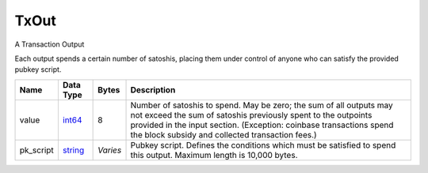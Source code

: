 .. Copyright (c) 2014-2018 Bitcoin.org
   Copyright (c) 2019 The Unit-e developers
   Distributed under the MIT software license, see the accompanying
   file LICENSE or https://opensource.org/licenses/MIT.

TxOut
-----


A Transaction Output

Each output spends a certain number of satoshis, placing them under control of anyone who can satisfy the provided pubkey script.

+-----------+-----------+----------+-----------------------------------------------------------------------------------------------------------------------------------------------------------------------------------------------------------------------------------------------------------------+
| Name      | Data Type | Bytes    | Description                                                                                                                                                                                                                                                     |
+===========+===========+==========+=================================================================================================================================================================================================================================================================+
| value     | int64_    | 8        | Number of satoshis to spend. May be zero; the sum of all outputs may not exceed the sum of satoshis previously spent to the outpoints provided in the input section. (Exception: coinbase transactions spend the block subsidy and collected transaction fees.) |
+-----------+-----------+----------+-----------------------------------------------------------------------------------------------------------------------------------------------------------------------------------------------------------------------------------------------------------------+
| pk_script | string_   | *Varies* | Pubkey script. Defines the conditions which must be satisfied to spend this output. Maximum length is 10,000 bytes.                                                                                                                                             |
+-----------+-----------+----------+-----------------------------------------------------------------------------------------------------------------------------------------------------------------------------------------------------------------------------------------------------------------+

.. _int64: Integers.html
.. _string: string.html

.. Content originally imported from https://github.com/bitcoin-dot-org/bitcoin.org/blob/master/_data/devdocs/en/references/

